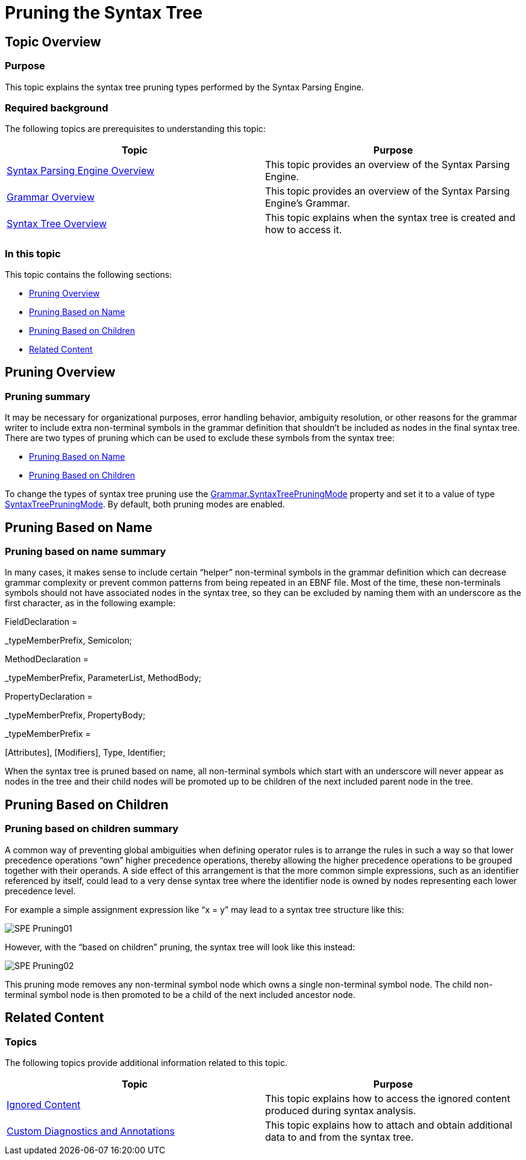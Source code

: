 ﻿////

|metadata|
{
    "name": "ig-spe-pruning-the-syntax-tree",
    "controlName": [],
    "tags": [],
    "guid": "bb4ed469-abdb-49e5-8300-77fd62f6e670",  
    "buildFlags": [],
    "createdOn": "2013-06-13T18:57:35.1358585Z"
}
|metadata|
////

= Pruning the Syntax Tree

== Topic Overview

=== Purpose

This topic explains the syntax tree pruning types performed by the Syntax Parsing Engine.

=== Required background

The following topics are prerequisites to understanding this topic:

[options="header", cols="a,a"]
|====
|Topic|Purpose

| link:ig-spe-syntax-parsing-engine-overview.html[Syntax Parsing Engine Overview]
|This topic provides an overview of the Syntax Parsing Engine.

| link:ig-spe-grammar-overview.html[Grammar Overview]
|This topic provides an overview of the Syntax Parsing Engine’s Grammar.

| link:ig-spe-syntax-tree-overview.html[Syntax Tree Overview]
|This topic explains when the syntax tree is created and how to access it.

|====

=== In this topic

This topic contains the following sections:

* <<_Ref350263733, Pruning Overview >>
* <<_Ref350263595, Pruning Based on Name >>
* <<_Ref350260807, Pruning Based on Children >>
* <<_Ref350260820, Related Content >>

[[_Ref350263733]]
== Pruning Overview

=== Pruning summary

It may be necessary for organizational purposes, error handling behavior, ambiguity resolution, or other reasons for the grammar writer to include extra non-terminal symbols in the grammar definition that shouldn’t be included as nodes in the final syntax tree. There are two types of pruning which can be used to exclude these symbols from the syntax tree:

* <<_Ref350263595,Pruning Based on Name>>
* <<_Ref350260807,Pruning Based on Children>>

To change the types of syntax tree pruning use the link:{ApiPlatform}documents.textdocument{ApiVersion}~infragistics.documents.parsing.grammar~syntaxtreepruningmode.html[Grammar.SyntaxTreePruningMode] property and set it to a value of type link:{ApiPlatform}documents.textdocument{ApiVersion}~infragistics.documents.parsing.syntaxtreepruningmode.html[SyntaxTreePruningMode]. By default, both pruning modes are enabled.

[[_Ref350263595]]
== Pruning Based on Name

=== Pruning based on name summary

In many cases, it makes sense to include certain “helper” non-terminal symbols in the grammar definition which can decrease grammar complexity or prevent common patterns from being repeated in an EBNF file. Most of the time, these non-terminals symbols should not have associated nodes in the syntax tree, so they can be excluded by naming them with an underscore as the first character, as in the following example:

FieldDeclaration =

_typeMemberPrefix, Semicolon;

MethodDeclaration =

_typeMemberPrefix, ParameterList, MethodBody;

PropertyDeclaration =

_typeMemberPrefix, PropertyBody;

_typeMemberPrefix =

[Attributes], [Modifiers], Type, Identifier;

When the syntax tree is pruned based on name, all non-terminal symbols which start with an underscore will never appear as nodes in the tree and their child nodes will be promoted up to be children of the next included parent node in the tree.

[[_Ref350260807]]
== Pruning Based on Children

[[_Ref350260817]]

=== Pruning based on children summary

A common way of preventing global ambiguities when defining operator rules is to arrange the rules in such a way so that lower precedence operations “own” higher precedence operations, thereby allowing the higher precedence operations to be grouped together with their operands. A side effect of this arrangement is that the more common simple expressions, such as an identifier referenced by itself, could lead to a very dense syntax tree where the identifier node is owned by nodes representing each lower precedence level.

For example a simple assignment expression like “x = y” may lead to a syntax tree structure like this:

image::images/SPE_Pruning01.png[]

However, with the “based on children” pruning, the syntax tree will look like this instead:

image::images/SPE_Pruning02.png[]

This pruning mode removes any non-terminal symbol node which owns a single non-terminal symbol node. The child non-terminal symbol node is then promoted to be a child of the next included ancestor node.

[[_Ref350260820]]
== Related Content

=== Topics

The following topics provide additional information related to this topic.

[options="header", cols="a,a"]
|====
|Topic|Purpose

| link:ig-spe-ignored-content.html[Ignored Content]
|This topic explains how to access the ignored content produced during syntax analysis.

| link:ig-spe-custom-diagnostics-and-annotations.html[Custom Diagnostics and Annotations]
|This topic explains how to attach and obtain additional data to and from the syntax tree.

|====